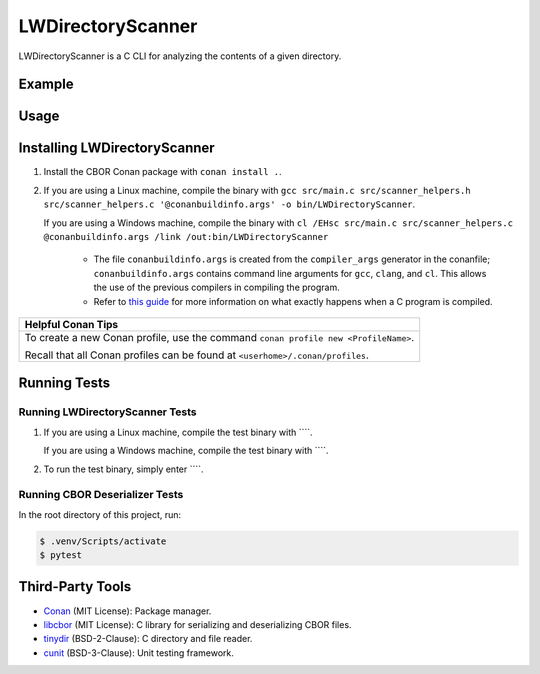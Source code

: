 LWDirectoryScanner
==================

LWDirectoryScanner is a C CLI for analyzing the contents of a given directory.

Example
--------

Usage
-------

Installing LWDirectoryScanner
------------------------------

1. Install the CBOR Conan package with ``conan install .``.

#. If you are using a Linux machine, compile the binary with ``gcc src/main.c src/scanner_helpers.h src/scanner_helpers.c '@conanbuildinfo.args' -o bin/LWDirectoryScanner``.
   
   If you are using a Windows machine, compile the binary with ``cl /EHsc src/main.c src/scanner_helpers.c @conanbuildinfo.args /link /out:bin/LWDirectoryScanner``

	- The file ``conanbuildinfo.args`` is created from the ``compiler_args`` generator in the
	  conanfile; ``conanbuildinfo.args`` contains command line arguments for ``gcc``, ``clang``,
	  and ``cl``. This allows the use of the previous compilers in compiling the program.
	
	- Refer to `this guide <docs/C_compilation_process.rst>`_ for more information on what exactly
	  happens when a C program is compiled.


+-----------------------------------------------------------------------------------------+
|Helpful Conan Tips                                                                       |
+=========================================================================================+
| To create a new Conan profile, use the command ``conan profile new <ProfileName>``.     |
|                                                                                         |
| Recall that all Conan profiles can be found at ``<userhome>/.conan/profiles``.          |
+-----------------------------------------------------------------------------------------+


Running Tests
--------------

Running LWDirectoryScanner Tests
~~~~~~~~~~~~~~~~~~~~~~~~~~~~~~~~~

1. If you are using a Linux machine, compile the test binary with ````.
   
   If you are using a Windows machine, compile the test binary with ````.

#. To run the test binary, simply enter ````.


Running CBOR Deserializer Tests
~~~~~~~~~~~~~~~~~~~~~~~~~~~~~~~~

In the root directory of this project, run:

.. code-block::

    $ .venv/Scripts/activate
    $ pytest


Third-Party Tools
-----------------

- `Conan <https://conan.io/>`_ (MIT License): Package manager.
- `libcbor <https://github.com/PJK/libcbor>`_ (MIT License): C library for serializing and deserializing CBOR files.
- `tinydir <https://github.com/cxong/tinydir>`_ (BSD-2-Clause): C directory and file reader.
- `cunit <http://cunit.sourceforge.net/>`_ (BSD-3-Clause): Unit testing framework.
